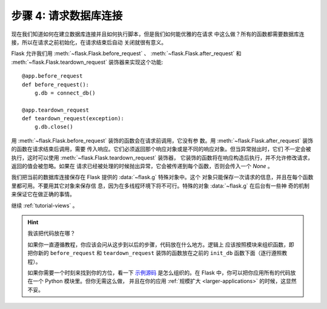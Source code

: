 .. _tutorial-dbcon:

步骤 4: 请求数据库连接
------------------------------------

现在我们知道如何在建立数据库连接并且如何执行脚本，但是我们如何能优雅的在请求
中这么做？所有的函数都需要数据库连接，所以在请求之前初始化，在请求结束后自动
关闭就很有意义。

Flask 允许我们用 :meth:`~flask.Flask.before_request` 、
:meth:`~flask.Flask.after_request` 和 :meth:`~flask.Flask.teardown_request` 
装饰器来实现这个功能::

    @app.before_request
    def before_request():
        g.db = connect_db()

    @app.teardown_request
    def teardown_request(exception):
        g.db.close()

用 :meth:`~flask.Flask.before_request` 装饰的函数会在请求前调用，它没有参
数。用 :meth:`~flask.Flask.after_request` 装饰的函数在请求结束后调用，需要
传入响应。它们必须返回那个响应对象或是不同的响应对象。但当异常抛出时，它们
不一定会被执行，这时可以使用 :meth:`~flask.Flask.teardown_request` 装饰器，
它装饰的函数将在响应构造后执行，并不允许修改请求，返回的值会被忽略。如果在
请求已经被处理的时候抛出异常，它会被传递到每个函数，否则会传入一个 `None` 。

我们把当前的数据库连接保存在 Flask 提供的 :data:`~flask.g` 特殊对象中。这个
对象只能保存一次请求的信息，并且在每个函数里都可用。不要用其它对象来保存信
息，因为在多线程环境下将不可行。特殊的对象 :data:`~flask.g` 在后台有一些神
奇的机制来保证它在做正确的事情。

继续 :ref:`tutorial-views` 。

.. hint:: 我该把代码放在哪？

   如果你一直遵循教程，你应该会问从这步到以后的步骤，代码放在什么地方。逻辑上
   应该按照模块来组织函数，即把你新的 ``before_request`` 和 ``teardown_request`` 
   装饰的函数放在之前的 ``init_db`` 函数下面（逐行遵照教程）。

   如果你需要一个时刻来找到你的方位，看一下 `示例源码`_ 是怎么组织的。在
   Flask 中，你可以把你应用所有的代码放在一个 Python 模块里。但你无需这么做，
   并且在你的应用 :ref:`规模扩大 <larger-applications>` 的时候，这显然不妥。

.. _示例源码:
   http://github.com/mitsuhiko/flask/tree/master/examples/flaskr/
